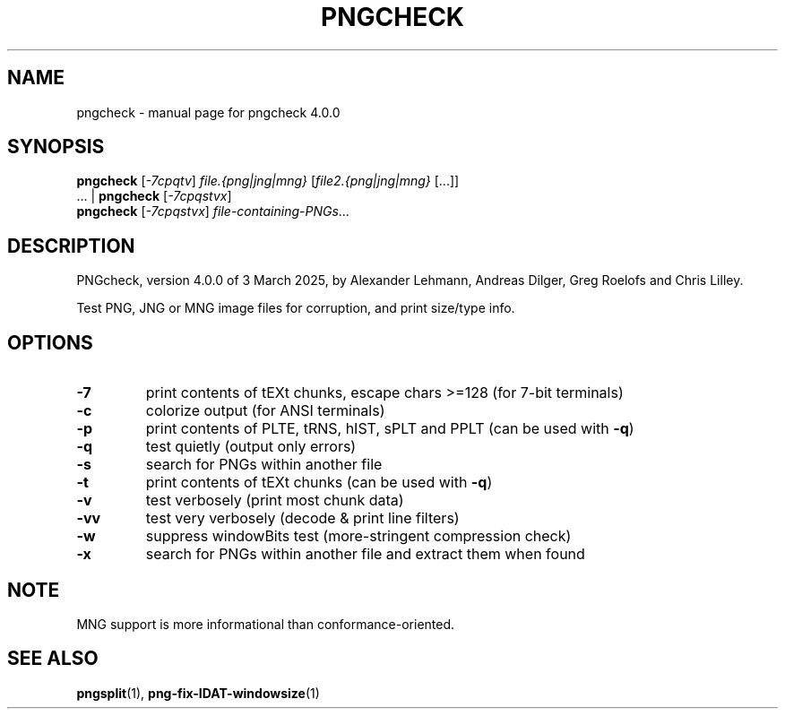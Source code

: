 .TH PNGCHECK "1" "March 2025" "pngcheck 4.0.0" "User Commands"
.SH NAME
pngcheck \- manual page for pngcheck 4.0.0
.SH SYNOPSIS
.B pngcheck
.RI [ \-7cpqtv ]
.I file.{png|jng|mng}
.RI [ file2.{png|jng|mng} \ [...]]
.br
.RB ...\ |\  pngcheck
.RI [ \-7cpqstvx ]
.br
.B pngcheck
.RI [ \-7cpqstvx ] \ file-containing-PNGs ...
.SH DESCRIPTION
PNGcheck, version 4.0.0 of 3 March 2025,
by Alexander Lehmann, Andreas Dilger, Greg Roelofs and Chris Lilley.
.PP
Test PNG, JNG or MNG image files for corruption, and print size/type info.
.SH OPTIONS
.TP
.B \-7
print contents of tEXt chunks, escape chars >=128 (for 7\-bit terminals)
.TP
.B \-c
colorize output (for ANSI terminals)
.TP
.B \-p
print contents of PLTE, tRNS, hIST, sPLT and PPLT (can be used with
.BR \-q )
.TP
.B \-q
test quietly (output only errors)
.TP
.B \-s
search for PNGs within another file
.TP
.B \-t
print contents of tEXt chunks (can be used with
.BR \-q )
.TP
.B \-v
test verbosely (print most chunk data)
.TP
.B \-vv
test very verbosely (decode & print line filters)
.TP
.B \-w
suppress windowBits test (more\-stringent compression check)
.TP
.B \-x
search for PNGs within another file and extract them when found
.SH NOTE
MNG support is more informational than conformance\-oriented.
.SH "SEE ALSO"
.BR pngsplit (1),
.BR png-fix-IDAT-windowsize (1)
